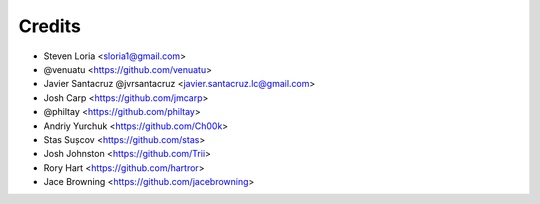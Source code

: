 =======
Credits
=======

* Steven Loria <sloria1@gmail.com>
* @venuatu <https://github.com/venuatu>
* Javier Santacruz @jvrsantacruz <javier.santacruz.lc@gmail.com>
* Josh Carp <https://github.com/jmcarp>
* @philtay <https://github.com/philtay>
* Andriy Yurchuk <https://github.com/Ch00k>
* Stas Sușcov <https://github.com/stas>
* Josh Johnston <https://github.com/Trii>
* Rory Hart <https://github.com/hartror>
* Jace Browning <https://github.com/jacebrowning>
